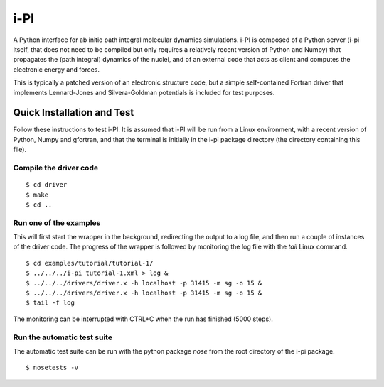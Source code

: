 ====
i-PI
====

A Python interface for ab initio path integral molecular dynamics simulations.
i-PI is composed of a Python server (i-pi itself, that does not need to be
compiled but only requires a relatively recent version of Python and Numpy)
that propagates the (path integral) dynamics of the nuclei, and of an external
code that acts as client and computes the electronic energy and forces.

This is typically a patched version of an electronic structure code, but a
simple self-contained Fortran driver that implements Lennard-Jones and
Silvera-Goldman potentials is included for test purposes.


Quick Installation and Test
===========================

Follow these instructions to test i-PI. It is assumed that i-PI will be run
from a Linux environment, with a recent version of Python, Numpy and gfortran,
and that the terminal is initially in the i-pi package directory (the directory
containing this file).

Compile the driver code
-----------------------

::

  $ cd driver
  $ make
  $ cd ..

Run one of the examples
-----------------------

This will first start the wrapper in the background, redirecting the output to
a log file, and then run a couple of instances of the driver code. The progress
of the wrapper is followed by monitoring the log file with the `tail` Linux
command.

::

  $ cd examples/tutorial/tutorial-1/
  $ ../../../i-pi tutorial-1.xml > log &
  $ ../../../drivers/driver.x -h localhost -p 31415 -m sg -o 15 &
  $ ../../../drivers/driver.x -h localhost -p 31415 -m sg -o 15 &
  $ tail -f log

The monitoring can be interrupted with CTRL+C when the run has finished (5000 steps).

Run the automatic test suite
----------------------------

The automatic test suite can be run with the python package `nose` from the
root directory of the i-pi package.

::

  $ nosetests -v
